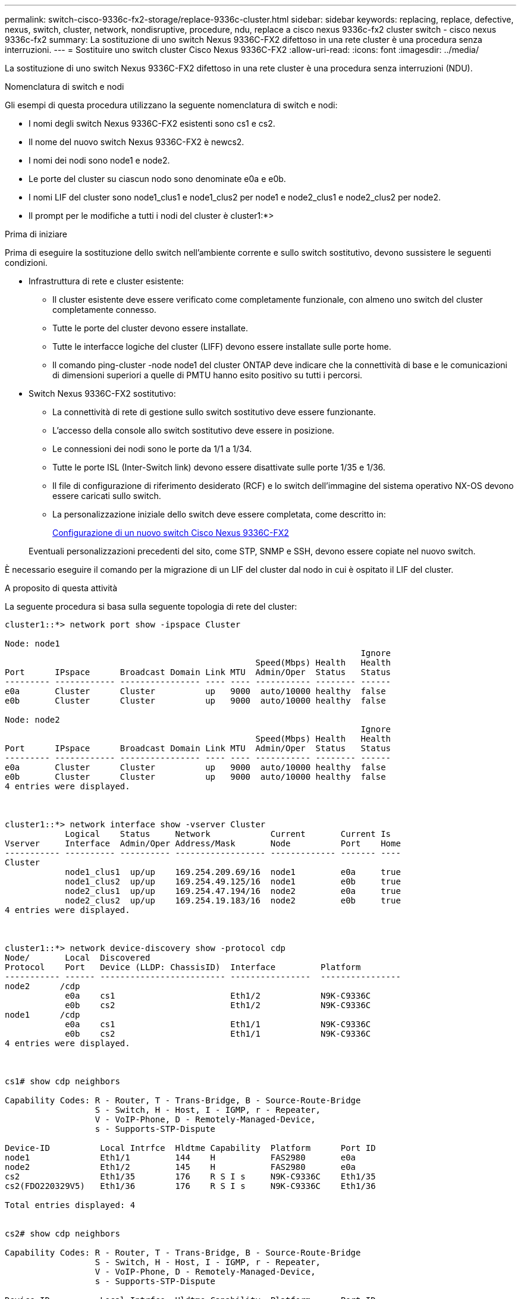 ---
permalink: switch-cisco-9336c-fx2-storage/replace-9336c-cluster.html 
sidebar: sidebar 
keywords: replacing, replace, defective, nexus, switch, cluster, network, nondisruptive, procedure, ndu, replace a cisco nexus 9336c-fx2 cluster switch - cisco nexus 9336c-fx2 
summary: La sostituzione di uno switch Nexus 9336C-FX2 difettoso in una rete cluster è una procedura senza interruzioni. 
---
= Sostituire uno switch cluster Cisco Nexus 9336C-FX2
:allow-uri-read: 
:icons: font
:imagesdir: ../media/


[role="lead"]
La sostituzione di uno switch Nexus 9336C-FX2 difettoso in una rete cluster è una procedura senza interruzioni (NDU).

.Nomenclatura di switch e nodi
Gli esempi di questa procedura utilizzano la seguente nomenclatura di switch e nodi:

* I nomi degli switch Nexus 9336C-FX2 esistenti sono cs1 e cs2.
* Il nome del nuovo switch Nexus 9336C-FX2 è newcs2.
* I nomi dei nodi sono node1 e node2.
* Le porte del cluster su ciascun nodo sono denominate e0a e e0b.
* I nomi LIF del cluster sono node1_clus1 e node1_clus2 per node1 e node2_clus1 e node2_clus2 per node2.
* Il prompt per le modifiche a tutti i nodi del cluster è cluster1:*>


.Prima di iniziare
Prima di eseguire la sostituzione dello switch nell'ambiente corrente e sullo switch sostitutivo, devono sussistere le seguenti condizioni.

* Infrastruttura di rete e cluster esistente:
+
** Il cluster esistente deve essere verificato come completamente funzionale, con almeno uno switch del cluster completamente connesso.
** Tutte le porte del cluster devono essere installate.
** Tutte le interfacce logiche del cluster (LIFF) devono essere installate sulle porte home.
** Il comando ping-cluster -node node1 del cluster ONTAP deve indicare che la connettività di base e le comunicazioni di dimensioni superiori a quelle di PMTU hanno esito positivo su tutti i percorsi.


* Switch Nexus 9336C-FX2 sostitutivo:
+
** La connettività di rete di gestione sullo switch sostitutivo deve essere funzionante.
** L'accesso della console allo switch sostitutivo deve essere in posizione.
** Le connessioni dei nodi sono le porte da 1/1 a 1/34.
** Tutte le porte ISL (Inter-Switch link) devono essere disattivate sulle porte 1/35 e 1/36.
** Il file di configurazione di riferimento desiderato (RCF) e lo switch dell'immagine del sistema operativo NX-OS devono essere caricati sullo switch.
** La personalizzazione iniziale dello switch deve essere completata, come descritto in:
+
xref:replace-configure-new-switch.adoc[Configurazione di un nuovo switch Cisco Nexus 9336C-FX2]

+
Eventuali personalizzazioni precedenti del sito, come STP, SNMP e SSH, devono essere copiate nel nuovo switch.





È necessario eseguire il comando per la migrazione di un LIF del cluster dal nodo in cui è ospitato il LIF del cluster.

.A proposito di questa attività
La seguente procedura si basa sulla seguente topologia di rete del cluster:

[listing]
----
cluster1::*> network port show -ipspace Cluster

Node: node1
                                                                       Ignore
                                                  Speed(Mbps) Health   Health
Port      IPspace      Broadcast Domain Link MTU  Admin/Oper  Status   Status
--------- ------------ ---------------- ---- ---- ----------- -------- ------
e0a       Cluster      Cluster          up   9000  auto/10000 healthy  false
e0b       Cluster      Cluster          up   9000  auto/10000 healthy  false

Node: node2
                                                                       Ignore
                                                  Speed(Mbps) Health   Health
Port      IPspace      Broadcast Domain Link MTU  Admin/Oper  Status   Status
--------- ------------ ---------------- ---- ---- ----------- -------- ------
e0a       Cluster      Cluster          up   9000  auto/10000 healthy  false
e0b       Cluster      Cluster          up   9000  auto/10000 healthy  false
4 entries were displayed.



cluster1::*> network interface show -vserver Cluster
            Logical    Status     Network            Current       Current Is
Vserver     Interface  Admin/Oper Address/Mask       Node          Port    Home
----------- ---------- ---------- ------------------ ------------- ------- ----
Cluster
            node1_clus1  up/up    169.254.209.69/16  node1         e0a     true
            node1_clus2  up/up    169.254.49.125/16  node1         e0b     true
            node2_clus1  up/up    169.254.47.194/16  node2         e0a     true
            node2_clus2  up/up    169.254.19.183/16  node2         e0b     true
4 entries were displayed.



cluster1::*> network device-discovery show -protocol cdp
Node/       Local  Discovered
Protocol    Port   Device (LLDP: ChassisID)  Interface         Platform
----------- ------ ------------------------- ----------------  ----------------
node2      /cdp
            e0a    cs1                       Eth1/2            N9K-C9336C
            e0b    cs2                       Eth1/2            N9K-C9336C
node1      /cdp
            e0a    cs1                       Eth1/1            N9K-C9336C
            e0b    cs2                       Eth1/1            N9K-C9336C
4 entries were displayed.



cs1# show cdp neighbors

Capability Codes: R - Router, T - Trans-Bridge, B - Source-Route-Bridge
                  S - Switch, H - Host, I - IGMP, r - Repeater,
                  V - VoIP-Phone, D - Remotely-Managed-Device,
                  s - Supports-STP-Dispute

Device-ID          Local Intrfce  Hldtme Capability  Platform      Port ID
node1              Eth1/1         144    H           FAS2980       e0a
node2              Eth1/2         145    H           FAS2980       e0a
cs2                Eth1/35        176    R S I s     N9K-C9336C    Eth1/35
cs2(FDO220329V5)   Eth1/36        176    R S I s     N9K-C9336C    Eth1/36

Total entries displayed: 4


cs2# show cdp neighbors

Capability Codes: R - Router, T - Trans-Bridge, B - Source-Route-Bridge
                  S - Switch, H - Host, I - IGMP, r - Repeater,
                  V - VoIP-Phone, D - Remotely-Managed-Device,
                  s - Supports-STP-Dispute

Device-ID          Local Intrfce  Hldtme Capability  Platform      Port ID
node1              Eth1/1         139    H           FAS2980       e0b
node2              Eth1/2         124    H           FAS2980       e0b
cs1                Eth1/35        178    R S I s     N9K-C9336C    Eth1/35
cs1                Eth1/36        178    R S I s     N9K-C9336C    Eth1/36

Total entries displayed: 4
----
.Fasi
. Se AutoSupport è attivato su questo cluster, eliminare la creazione automatica del caso richiamando un messaggio AutoSupport: `system node autosupport invoke -node * -type all -message MAINT=xh`
+
dove x è la durata della finestra di manutenzione in ore.

+

NOTE: Il messaggio AutoSupport informa il supporto tecnico di questa attività di manutenzione in modo che la creazione automatica del caso venga soppressa durante la finestra di manutenzione.

. Installare l'RCF e l'immagine appropriati sullo switch, newcs2, ed eseguire le operazioni necessarie per la preparazione del sito.
+
Se necessario, verificare, scaricare e installare le versioni appropriate del software RCF e NX-OS per il nuovo switch. Se il nuovo switch è stato configurato correttamente e non sono necessari aggiornamenti per il software RCF e NX-OS, passare alla fase 2.

+
.. Accedere alla _pagina Descrizione del file di configurazione di riferimento per gli switch di rete di gestione e cluster NetApp_ sul sito del supporto NetApp.
.. Fare clic sul link per la _matrice di compatibilità della rete di gestione e di rete del cluster_, quindi annotare la versione del software dello switch richiesta.
.. Fare clic sulla freccia indietro del browser per tornare alla pagina Descrizione, fare clic su *CONTINUA*, accettare il contratto di licenza e accedere alla pagina Download.
.. Seguire la procedura riportata nella pagina di download per scaricare i file RCF e NX-OS corretti per la versione del software ONTAP che si sta installando.


. Sul nuovo switch, accedere come admin e chiudere tutte le porte che verranno collegate alle interfacce del cluster di nodi (porte da 1/1 a 1/34).
+
Se lo switch che si sta sostituendo non funziona e viene spento, passare alla fase 4. Le LIF sui nodi del cluster dovrebbero essere già riuscite a eseguire il failover sull'altra porta del cluster per ciascun nodo.

+
[listing]
----
newcs2# config
Enter configuration commands, one per line. End with CNTL/Z.
newcs2(config)# interface e1/1-34
newcs2(config-if-range)# shutdown
----
. Verificare che tutte le LIF del cluster abbiano attivato l'autorevert: `network interface show -vserver Cluster -fields auto-revert`
+
[listing]
----
cluster1::> network interface show -vserver Cluster -fields auto-revert

             Logical
Vserver      Interface     Auto-revert
------------ ------------- -------------
Cluster      node1_clus1   true
Cluster      node1_clus2   true
Cluster      node2_clus1   true
Cluster      node2_clus2   true

4 entries were displayed.
----
. Verificare che tutte le LIF del cluster siano in grado di comunicare: `cluster ping-cluster`
+
[listing]
----
cluster1::*> cluster ping-cluster node1

Host is node2
Getting addresses from network interface table...
Cluster node1_clus1 169.254.209.69 node1 e0a
Cluster node1_clus2 169.254.49.125 node1 e0b
Cluster node2_clus1 169.254.47.194 node2 e0a
Cluster node2_clus2 169.254.19.183 node2 e0b
Local = 169.254.47.194 169.254.19.183
Remote = 169.254.209.69 169.254.49.125
Cluster Vserver Id = 4294967293
Ping status:
....
Basic connectivity succeeds on 4 path(s)
Basic connectivity fails on 0 path(s)
................
Detected 9000 byte MTU on 4 path(s):
Local 169.254.47.194 to Remote 169.254.209.69
Local 169.254.47.194 to Remote 169.254.49.125
Local 169.254.19.183 to Remote 169.254.209.69
Local 169.254.19.183 to Remote 169.254.49.125
Larger than PMTU communication succeeds on 4 path(s)
RPC status:
2 paths up, 0 paths down (tcp check)
2 paths up, 0 paths down (udp check)
----
. Spegnere le porte ISL 1/35 e 1/36 dello switch Nexus 9336C-FX2 cs1:
+
[listing]
----
cs1# configure
Enter configuration commands, one per line. End with CNTL/Z.
cs1(config)# interface e1/35-36
cs1(config-if-range)# shutdown
cs1(config-if-range)#
----
. Rimuovere tutti i cavi dallo switch Nexus 9336C-FX2 cs2, quindi collegarli alle stesse porte dello switch Nexus C9336C-FX2 newcs2.
. Richiamare le porte ISL 1/35 e 1/36 tra gli switch cs1 e newcs2, quindi verificare lo stato di funzionamento del canale della porta.
+
Port-Channel deve indicare PO1(su) e Member Ports deve indicare eth1/35(P) e eth1/36(P).

+
Questo esempio abilita le porte ISL 1/35 e 1/36 e visualizza il riepilogo del canale delle porte sullo switch cs1:

+
[listing]
----
cs1# configure
Enter configuration commands, one per line. End with CNTL/Z.
cs1(config)# int e1/35-36
cs1(config-if-range)# no shutdown

cs1(config-if-range)# show port-channel summary
Flags:  D - Down        P - Up in port-channel (members)
        I - Individual  H - Hot-standby (LACP only)
        s - Suspended   r - Module-removed
        b - BFD Session Wait
        S - Switched    R - Routed
        U - Up (port-channel)
        p - Up in delay-lacp mode (member)
        M - Not in use. Min-links not met
--------------------------------------------------------------------------------
Group Port-       Type     Protocol  Member       Ports
      Channel
--------------------------------------------------------------------------------
1     Po1(SU)     Eth      LACP      Eth1/35(P)   Eth1/36(P)

cs1(config-if-range)#
----
. Verificare che la porta e0b sia attiva su tutti i nodi: `network port show ipspace Cluster`
+
L'output dovrebbe essere simile a quanto segue:

+
[listing]
----
cluster1::*> network port show -ipspace Cluster

Node: node1
                                                                        Ignore
                                                   Speed(Mbps) Health   Health
Port      IPspace      Broadcast Domain Link MTU   Admin/Oper  Status   Status
--------- ------------ ---------------- ---- ----- ----------- -------- -------
e0a       Cluster      Cluster          up   9000  auto/10000  healthy  false
e0b       Cluster      Cluster          up   9000  auto/10000  healthy  false

Node: node2
                                                                        Ignore
                                                   Speed(Mbps) Health   Health
Port      IPspace      Broadcast Domain Link MTU   Admin/Oper  Status   Status
--------- ------------ ---------------- ---- ----- ----------- -------- -------
e0a       Cluster      Cluster          up   9000  auto/10000  healthy  false
e0b       Cluster      Cluster          up   9000  auto/auto   -        false

4 entries were displayed.
----
. Sullo stesso nodo utilizzato nella fase precedente, ripristinare la LIF del cluster associata alla porta nella fase precedente utilizzando il comando di revert dell'interfaccia di rete.
+
In questo esempio, LIF node1_clus2 su node1 viene invertito correttamente se il valore Home è true e la porta è e0b.

+
I seguenti comandi restituiscono LIF `node1_clus2` acceso `node1` alla porta home `e0a` E visualizza le informazioni sui LIF su entrambi i nodi. L'attivazione del primo nodo ha esito positivo se la colonna is Home è vera per entrambe le interfacce del cluster e mostra le assegnazioni di porta corrette, in questo esempio `e0a` e. `e0b` al nodo1.

+
[listing]
----
cluster1::*> network interface show -vserver Cluster

            Logical      Status     Network            Current    Current Is
Vserver     Interface    Admin/Oper Address/Mask       Node       Port    Home
----------- ------------ ---------- ------------------ ---------- ------- -----
Cluster
            node1_clus1  up/up      169.254.209.69/16  node1      e0a     true
            node1_clus2  up/up      169.254.49.125/16  node1      e0b     true
            node2_clus1  up/up      169.254.47.194/16  node2      e0a     true
            node2_clus2  up/up      169.254.19.183/16  node2      e0a     false

4 entries were displayed.
----
. Visualizzare le informazioni sui nodi di un cluster: `cluster show`
+
Questo esempio mostra che l'integrità del nodo per node1 e node2 in questo cluster è vera:

+
[listing]
----
cluster1::*> cluster show

Node          Health  Eligibility
------------- ------- ------------
node1         false   true
node2         true    true
----
. Verificare che tutte le porte del cluster fisico siano installate: `network port show ipspace Cluster`
+
[listing]
----
cluster1::*> network port show -ipspace Cluster

Node node1                                                               Ignore
                                                    Speed(Mbps) Health   Health
Port      IPspace     Broadcast Domain  Link  MTU   Admin/Oper  Status   Status
--------- ----------- ----------------- ----- ----- ----------- -------- ------
e0a       Cluster     Cluster           up    9000  auto/10000  healthy  false
e0b       Cluster     Cluster           up    9000  auto/10000  healthy  false

Node: node2
                                                                         Ignore
                                                    Speed(Mbps) Health   Health
Port      IPspace      Broadcast Domain Link  MTU   Admin/Oper  Status   Status
--------- ------------ ---------------- ----- ----- ----------- -------- ------
e0a       Cluster      Cluster          up    9000  auto/10000  healthy  false
e0b       Cluster      Cluster          up    9000  auto/10000  healthy  false

4 entries were displayed.
----
. Verificare che tutte le LIF del cluster siano in grado di comunicare: `cluster ping-cluster`
+
[listing]
----
cluster1::*> cluster ping-cluster -node node2
Host is node2
Getting addresses from network interface table...
Cluster node1_clus1 169.254.209.69 node1 e0a
Cluster node1_clus2 169.254.49.125 node1 e0b
Cluster node2_clus1 169.254.47.194 node2 e0a
Cluster node2_clus2 169.254.19.183 node2 e0b
Local = 169.254.47.194 169.254.19.183
Remote = 169.254.209.69 169.254.49.125
Cluster Vserver Id = 4294967293
Ping status:
....
Basic connectivity succeeds on 4 path(s)
Basic connectivity fails on 0 path(s)
................
Detected 9000 byte MTU on 4 path(s):
Local 169.254.47.194 to Remote 169.254.209.69
Local 169.254.47.194 to Remote 169.254.49.125
Local 169.254.19.183 to Remote 169.254.209.69
Local 169.254.19.183 to Remote 169.254.49.125
Larger than PMTU communication succeeds on 4 path(s)
RPC status:
2 paths up, 0 paths down (tcp check)
2 paths up, 0 paths down (udp check)
----
. Confermare la seguente configurazione di rete del cluster: `network port show`
+
[listing]
----
cluster1::*> network port show -ipspace Cluster
Node: node1
                                                                       Ignore
                                       Speed(Mbps)            Health   Health
Port      IPspace     Broadcast Domain Link MTU   Admin/Oper  Status   Status
--------- ----------- ---------------- ---- ----- ----------- -------- ------
e0a       Cluster     Cluster          up   9000  auto/10000  healthy  false
e0b       Cluster     Cluster          up   9000  auto/10000  healthy  false

Node: node2
                                                                       Ignore
                                        Speed(Mbps)           Health   Health
Port      IPspace      Broadcast Domain Link MTU  Admin/Oper  Status   Status
--------- ------------ ---------------- ---- ---- ----------- -------- ------
e0a       Cluster      Cluster          up   9000 auto/10000  healthy  false
e0b       Cluster      Cluster          up   9000 auto/10000  healthy  false

4 entries were displayed.


cluster1::*> network interface show -vserver Cluster

            Logical    Status     Network            Current       Current Is
Vserver     Interface  Admin/Oper Address/Mask       Node          Port    Home
----------- ---------- ---------- ------------------ ------------- ------- ----
Cluster
            node1_clus1  up/up    169.254.209.69/16  node1         e0a     true
            node1_clus2  up/up    169.254.49.125/16  node1         e0b     true
            node2_clus1  up/up    169.254.47.194/16  node2         e0a     true
            node2_clus2  up/up    169.254.19.183/16  node2         e0b     true

4 entries were displayed.

cluster1::> network device-discovery show -protocol cdp

Node/       Local  Discovered
Protocol    Port   Device (LLDP: ChassisID)  Interface         Platform
----------- ------ ------------------------- ----------------  ----------------
node2      /cdp
            e0a    cs1                       0/2               N9K-C9336C
            e0b    newcs2                    0/2               N9K-C9336C
node1      /cdp
            e0a    cs1                       0/1               N9K-C9336C
            e0b    newcs2                    0/1               N9K-C9336C

4 entries were displayed.


cs1# show cdp neighbors

Capability Codes: R - Router, T - Trans-Bridge, B - Source-Route-Bridge
                  S - Switch, H - Host, I - IGMP, r - Repeater,
                  V - VoIP-Phone, D - Remotely-Managed-Device,
                  s - Supports-STP-Dispute

Device-ID            Local Intrfce  Hldtme Capability  Platform      Port ID
node1                Eth1/1         144    H           FAS2980       e0a
node2                Eth1/2         145    H           FAS2980       e0a
newcs2               Eth1/35        176    R S I s     N9K-C9336C    Eth1/35
newcs2               Eth1/36        176    R S I s     N9K-C9336C    Eth1/36

Total entries displayed: 4


cs2# show cdp neighbors

Capability Codes: R - Router, T - Trans-Bridge, B - Source-Route-Bridge
                  S - Switch, H - Host, I - IGMP, r - Repeater,
                  V - VoIP-Phone, D - Remotely-Managed-Device,
                  s - Supports-STP-Dispute

Device-ID          Local Intrfce  Hldtme Capability  Platform      Port ID
node1              Eth1/1         139    H           FAS2980       e0b
node2              Eth1/2         124    H           FAS2980       e0b
cs1                Eth1/35        178    R S I s     N9K-C9336C    Eth1/35
cs1                Eth1/36        178    R S I s     N9K-C9336C    Eth1/36

Total entries displayed: 4
----
. Per ONTAP 9.8 e versioni successive, attivare la funzione di raccolta dei log dello switch Ethernet per la raccolta dei file di log relativi allo switch, utilizzando i comandi seguenti: `system switch ethernet log setup-password` e. `system switch ethernet log enable-collection`
+
[listing]
----
cluster1::*> system switch ethernet log setup-password
Enter the switch name: <return>
The switch name entered is not recognized.
Choose from the following list:
cs1
cs2

cluster1::*> system switch ethernet log setup-password

Enter the switch name: cs1
RSA key fingerprint is e5:8b:c6:dc:e2:18:18:09:36:63:d9:63:dd:03:d9:cc
Do you want to continue? {y|n}::[n] y

Enter the password: <enter switch password>
Enter the password again: <enter switch password>

cluster1::*> system switch ethernet log setup-password

Enter the switch name: cs2
RSA key fingerprint is 57:49:86:a1:b9:80:6a:61:9a:86:8e:3c:e3:b7:1f:b1
Do you want to continue? {y|n}:: [n] y

Enter the password: <enter switch password>
Enter the password again: <enter switch password>

cluster1::*> system  switch ethernet log enable-collection

Do you want to enable cluster log collection for all nodes in the cluster?
{y|n}: [n] y

Enabling cluster switch log collection.

cluster1::*>
----
+

NOTE: Se uno di questi comandi restituisce un errore, contattare il supporto NetApp.

. Per le release di patch ONTAP 9.5P16, 9.6P12 e 9.7P10 e successive, attivare la funzione di raccolta dei log di Health monitor dello switch Ethernet per la raccolta dei file di log relativi allo switch, utilizzando i comandi: `system cluster-switch log setup-password` e. `system cluster-switch log enable-collection`
+
[listing]
----
cluster1::*> system cluster-switch log setup-password
Enter the switch name: <return>
The switch name entered is not recognized.
Choose from the following list:
cs1
cs2

cluster1::*> system cluster-switch log setup-password

Enter the switch name: cs1
RSA key fingerprint is e5:8b:c6:dc:e2:18:18:09:36:63:d9:63:dd:03:d9:cc
Do you want to continue? {y|n}::[n] y

Enter the password: <enter switch password>
Enter the password again: <enter switch password>

cluster1::*> system cluster-switch log setup-password

Enter the switch name: cs2
RSA key fingerprint is 57:49:86:a1:b9:80:6a:61:9a:86:8e:3c:e3:b7:1f:b1
Do you want to continue? {y|n}:: [n] y

Enter the password: <enter switch password>
Enter the password again: <enter switch password>

cluster1::*> system cluster-switch log enable-collection

Do you want to enable cluster log collection for all nodes in the cluster?
{y|n}: [n] y

Enabling cluster switch log collection.

cluster1::*>
----
+

NOTE: Se uno di questi comandi restituisce un errore, contattare il supporto NetApp.

. Se è stata eliminata la creazione automatica del caso, riattivarla richiamando un messaggio AutoSupport: `system node autosupport invoke -node * -type all -message MAINT=END`

